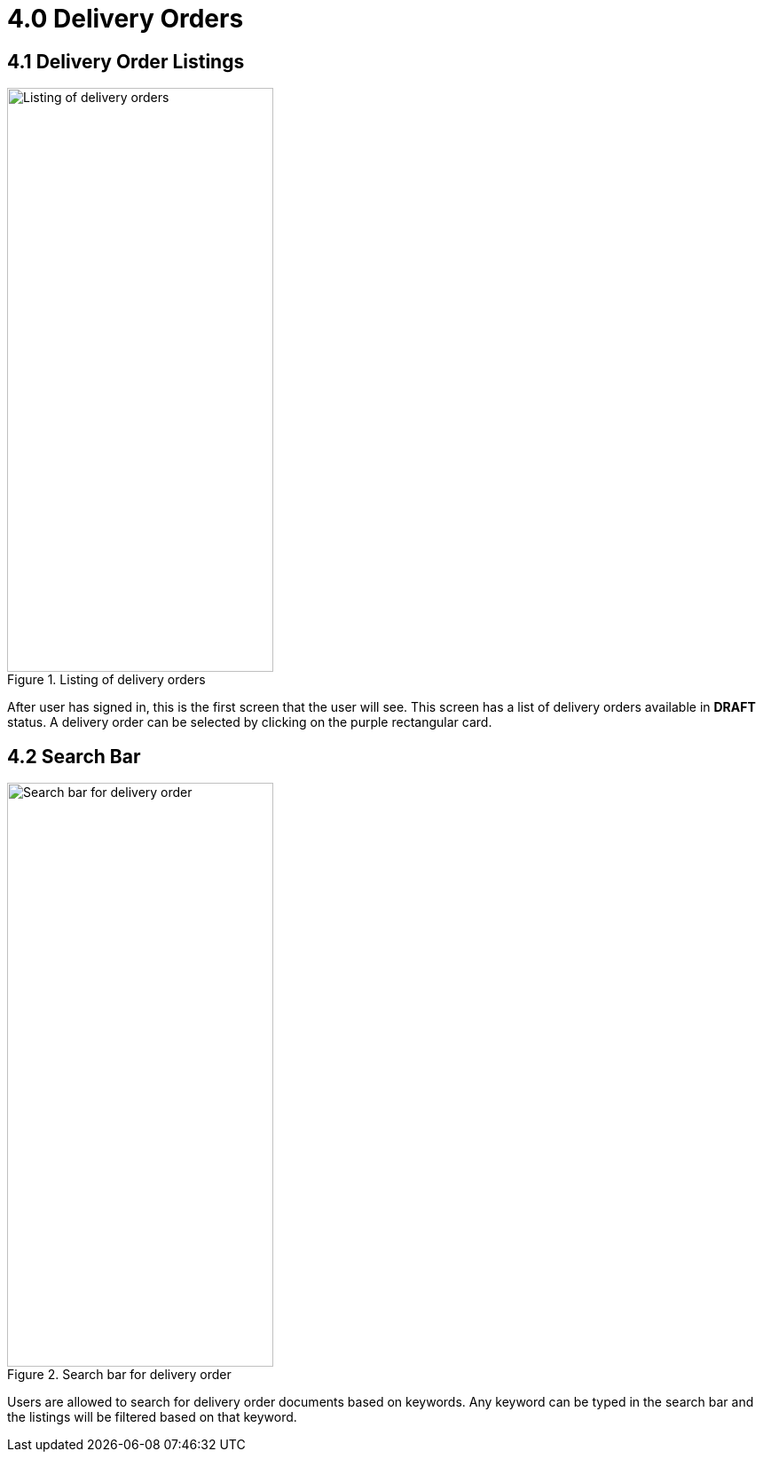 [#h3_internal_delivery_order_mobile_app_user_guide_delivery_orders]
= 4.0 Delivery Orders

== 4.1 Delivery Order Listings

.Listing of delivery orders
image::delivery_order_list.png[Listing of delivery orders, 300, 658, align="center"]

After user has signed in, this is the first screen that the user will see. This screen has a list of delivery orders available in *DRAFT* status. A delivery order can be selected by clicking on the purple rectangular card.

== 4.2 Search Bar

.Search bar for delivery order
image::do_search_bar.png[Search bar for delivery order, 300, 658, align="center"]

Users are allowed to search for delivery order documents based on keywords. Any keyword can be typed in the search bar and the listings will be filtered based on that keyword.